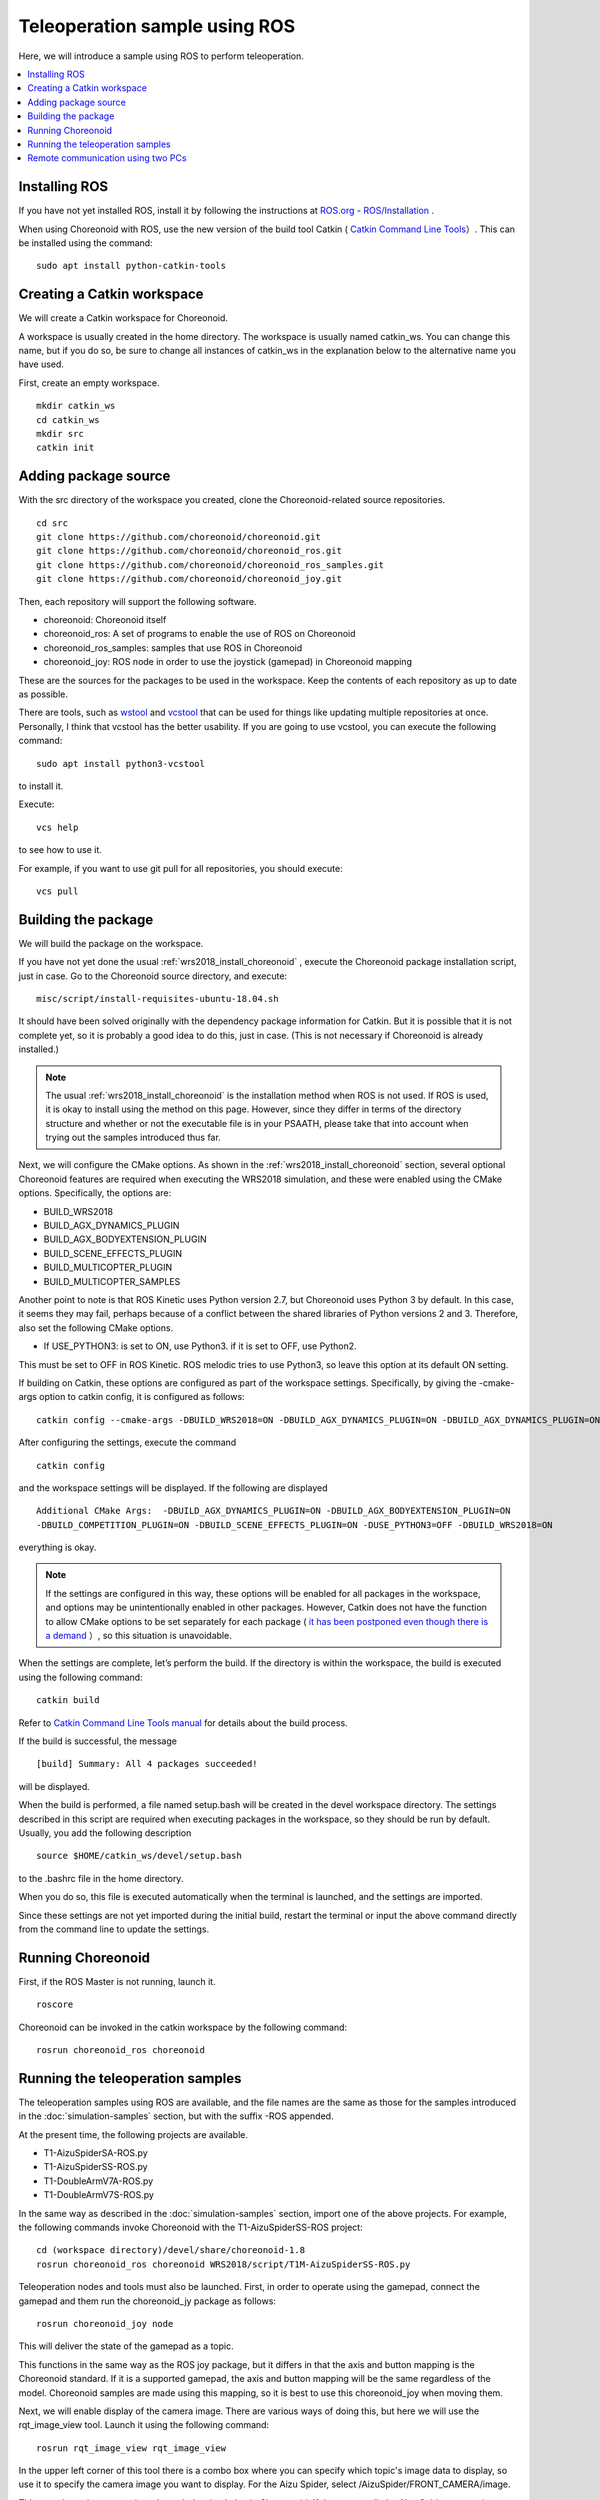 Teleoperation sample using ROS
==============================

Here, we will introduce a sample using ROS to perform teleoperation.

.. contents::
   :local:

.. highlight:: sh

Installing ROS
--------------

If you have not yet installed ROS, install it by following the instructions at  `ROS.org <http://wiki.ros.org>`_ - `ROS/Installation <http://wiki.ros.org/ROS/Installation>`_ .

When using Choreonoid with ROS, use the new version of the build tool Catkin  ( `Catkin Command Line Tools <https://catkin-tools.readthedocs.io/en/latest/index.html>`_）. This can be installed using the command: ::

 sudo apt install python-catkin-tools

Creating a Catkin workspace
---------------------------

We will create a Catkin workspace for Choreonoid.

A workspace is usually created in the home directory. The workspace is usually named catkin_ws. You can change this name, but if you do so, be sure to change all instances of catkin_ws in the explanation below to the alternative name you have used.

First, create an empty workspace. ::

 mkdir catkin_ws
 cd catkin_ws
 mkdir src
 catkin init

Adding package source
---------------------

With the src directory of the workspace you created, clone the Choreonoid-related source repositories. ::

 cd src
 git clone https://github.com/choreonoid/choreonoid.git
 git clone https://github.com/choreonoid/choreonoid_ros.git
 git clone https://github.com/choreonoid/choreonoid_ros_samples.git
 git clone https://github.com/choreonoid/choreonoid_joy.git

Then, each repository will support the following software.

* choreonoid: Choreonoid itself
* choreonoid_ros: A set of programs to enable the use of ROS on Choreonoid
* choreonoid_ros_samples: samples that use ROS in Choreonoid
* choreonoid_joy: ROS node in order to use the joystick (gamepad) in Choreonoid mapping

These are the sources for the packages to be used in the workspace. Keep the contents of each repository as up to date as possible.

There are tools, such as  `wstool <http://wiki.ros.org/wstool>`_  and `vcstool <https://github.com/dirk-thomas/vcstool>`_   that can be used for things like updating multiple repositories at once. Personally, I think that vcstool has the better usability. If you are going to use vcstool, you can execute the following command: ::

 sudo apt install python3-vcstool

to install it.

Execute: ::

 vcs help

to see how to use it.

For example, if you want to use git pull for all repositories, you should execute: ::

 vcs pull

.. _teleoperation_ros_build_packages:

Building the package
--------------------

We will build the package on the workspace.

If you have not yet done the usual :ref:`wrs2018_install_choreonoid` , execute the Choreonoid package installation script, just in case. Go to the Choreonoid source directory, and execute: ::

 misc/script/install-requisites-ubuntu-18.04.sh

It should have been solved originally with the dependency package information for Catkin. But it is possible that it is not complete yet, so it is probably a good idea to do this, just in case. (This is not necessary if Choreonoid is already installed.)

.. note:: The usual  :ref:`wrs2018_install_choreonoid`  is the installation method when ROS is not used. If ROS is used, it is okay to install using the method on this page. However, since they differ in terms of the directory structure and whether or not the executable file is in your PSAATH, please take that into account when trying out the samples introduced thus far.

Next, we will configure the CMake options. As shown in the  :ref:`wrs2018_install_choreonoid` section, several optional Choreonoid features are required when executing the WRS2018 simulation, and these were enabled using the CMake options. Specifically, the options are:

* BUILD_WRS2018
* BUILD_AGX_DYNAMICS_PLUGIN
* BUILD_AGX_BODYEXTENSION_PLUGIN
* BUILD_SCENE_EFFECTS_PLUGIN
* BUILD_MULTICOPTER_PLUGIN
* BUILD_MULTICOPTER_SAMPLES

Another point to note is that ROS Kinetic uses Python version 2.7, but Choreonoid uses Python 3 by default. In this case, it seems they may fail, perhaps because of a conflict between the shared libraries of Python versions 2 and 3. Therefore, also set the following CMake options.

* If USE_PYTHON3: is set to ON, use Python3. if it is set to OFF, use Python2.

This must be set to OFF in ROS Kinetic. ROS melodic tries to use Python3, so leave this option at its default ON setting.

If building on Catkin, these options are configured as part of the workspace settings. Specifically, by giving the -cmake-args option to catkin config, it is configured as follows: ::

 catkin config --cmake-args -DBUILD_WRS2018=ON -DBUILD_AGX_DYNAMICS_PLUGIN=ON -DBUILD_AGX_DYNAMICS_PLUGIN=ON -DBUILD_AGX_BODYEXTENSION_PLUGIN=ON -DBUILD_SCENE_EFFECTS_PLUGIN=ON -DBUILD_MULTICOPTER_PLUGIN=ON -DBUILD_MULTICOPTER_SAMPLES=ON -DUSE_PYTHON3=OFF

After configuring the settings, execute the command ::

 catkin config

and the workspace settings will be displayed. If the following are displayed ::

 Additional CMake Args:  -DBUILD_AGX_DYNAMICS_PLUGIN=ON -DBUILD_AGX_BODYEXTENSION_PLUGIN=ON
 -DBUILD_COMPETITION_PLUGIN=ON -DBUILD_SCENE_EFFECTS_PLUGIN=ON -DUSE_PYTHON3=OFF -DBUILD_WRS2018=ON

everything is okay.

.. note:: If the settings are configured in this way, these options will be enabled for all packages in the workspace, and options may be unintentionally enabled in other packages. However, Catkin does not have the function to allow CMake options to be set separately for each package ( `it has been postponed even though there is a demand <https://github.com/catkin/catkin_tools/issues/205>`_ ）, so this situation is unavoidable.

When the settings are complete, let’s perform the build. If the directory is within the workspace, the build is executed using the following command: ::

 catkin build

Refer to  `Catkin Command Line Tools manual <https://catkin-tools.readthedocs.io/en/latest/index.html>`_ for details about the build process.

If the build is successful, the message ::

 [build] Summary: All 4 packages succeeded!

will be displayed.

When the build is performed, a file named setup.bash will be created in the devel workspace directory. The settings described in this script are required when executing packages in the workspace, so they should be run by default. Usually, you add the following description ::

 source $HOME/catkin_ws/devel/setup.bash

to the .bashrc file in the home directory.

When you do so, this file is executed automatically when the terminal is launched, and the settings are imported.

Since these settings are not yet imported during the initial build, restart the terminal or input the above command directly from the command line to update the settings.

Running Choreonoid
------------------

First, if the ROS Master is not running, launch it. ::

 roscore

Choreonoid can be invoked in the catkin workspace by the following command::

 rosrun choreonoid_ros choreonoid


Running the teleoperation samples
---------------------------------

The teleoperation samples using ROS are available, and the file names are the same as those for the samples introduced in the :doc:`simulation-samples`  section, but with the suffix -ROS appended.

At the present time, the following projects are available.

* T1-AizuSpiderSA-ROS.py
* T1-AizuSpiderSS-ROS.py
* T1-DoubleArmV7A-ROS.py
* T1-DoubleArmV7S-ROS.py

In the same way as described in the :doc:`simulation-samples` section, import one of the above projects. For example, the following commands invoke Choreonoid with the T1-AizuSpiderSS-ROS project::

 cd (workspace directory)/devel/share/choreonoid-1.8
 rosrun choreonoid_ros choreonoid WRS2018/script/T1M-AizuSpiderSS-ROS.py

Teleoperation nodes and tools must also be launched. First, in order to operate using the gamepad, connect the gamepad and them run the choreonoid_jy package as follows: ::

 rosrun choreonoid_joy node

This will deliver the state of the gamepad as a topic.

This functions in the same way as the ROS joy package, but it differs in that the axis and button mapping is the Choreonoid standard. If it is a supported gamepad, the axis and button mapping will be the same regardless of the model. Choreonoid samples are made using this mapping, so it is best to use this choreonoid_joy when moving them.

Next, we will enable display of the camera image. There are various ways of doing this, but here we will use the rqt_image_view tool. Launch it using the following command: ::

 rosrun rqt_image_view rqt_image_view

In the upper left corner of this tool there is a combo box where you can specify which topic's image data to display, so use it to specify the camera image you want to display. For the Aizu Spider, select /AizuSpider/FRONT_CAMERA/image.

This completes the preparations. Launch the simulation in Choreonoid. If that goes well, the Aizu Spider camera image will be displayed in rqt_image_view. And you will be able to operate the robot with the gamepad.

You can also execute the DoubleArmV7 sample in the same way. For the DoubleArmV7, select /DoubleArmV7/FRAME_FRONT_CAMERA/image as the camera image topic.

.. note:: With this sample, only the camera image corresponding to the above topic is simulated. if you want to also simulate other camera images, refer to the :doc:`../simulation/vision-simulation` section and configure the GLVisionSimulator item. However, if you increase the number of target cameras for simulation, it may cause the overall simulation to slow down.

Remote communication using two PCs
----------------------------------

Even when using ROS, it is of course possible to have separate PCs for simulation and operation.

In that case, launch the Choreonoid simulation project on the simulation PC and the choreonoid_joy node and rqt_image_view on the teleoperation PC.

In order that the ROS node can communicate between the two PCs, you need to use a shared ROS Master.

Briefly, decide the host (PC) where you will install the ROS Master and launch roscore there. Then on the other PC, set your own IP address as the ROS_IP environment variable and the master address as ROS_ MASTER_URI.

For example, if the configuration is as follows:

* Set the simulation PC as the Master;
* IP address of the simulation PC: 192.168.0.10;
* IP address of the operation PC: 192.168.0.20,

launch roscore on the simulation PC, and on the operation PC, execute the following commands: ::

 export ROS_IP=192.168.0.20
 export ROS_MASTER_URI=http://192.168.0.10:11311

(If the address can be deducted from the host name, it can be set as the host name instead of the IP address.)

When you’ve finished configuring the settings, launch the simulation in Choreonoid on the simulation PC. When you do so, the camera image will be displayed in rqt_image_view on the teleoperation PC and you should be able to operate the robot using the gamepad connected to the teleoperation PC.
